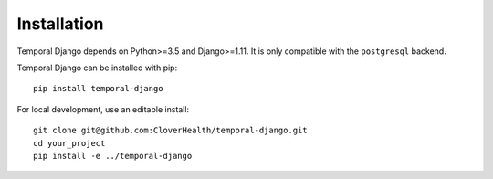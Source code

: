 .. _install:


Installation
============

Temporal Django depends on Python>=3.5 and Django>=1.11. It is only compatible with the ``postgresql``
backend.

Temporal Django can be installed with pip::

  pip install temporal-django

For local development, use an editable install::

  git clone git@github.com:CloverHealth/temporal-django.git
  cd your_project
  pip install -e ../temporal-django
